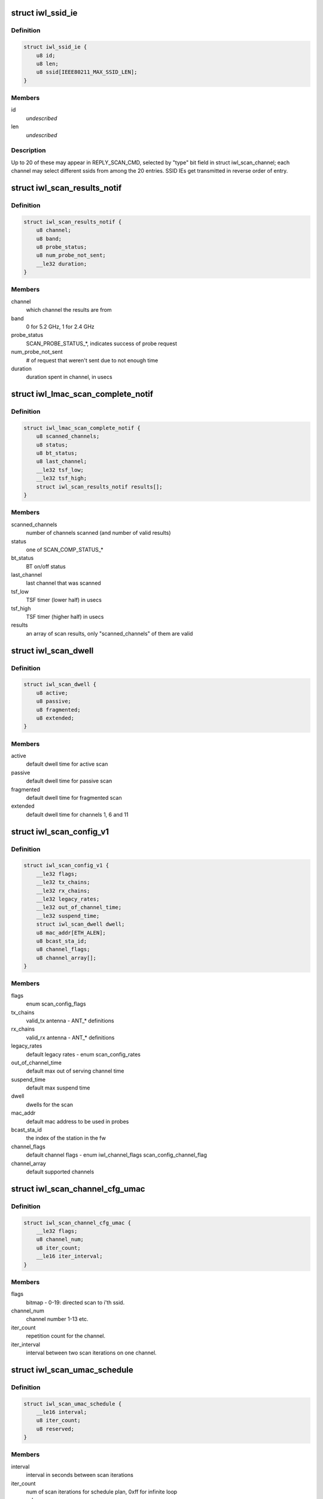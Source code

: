 .. -*- coding: utf-8; mode: rst -*-
.. src-file: drivers/net/wireless/intel/iwlwifi/mvm/fw-api-scan.h

.. _`iwl_ssid_ie`:

struct iwl_ssid_ie
==================

.. c:type:: struct iwl_ssid_ie

    directed scan network information element

.. _`iwl_ssid_ie.definition`:

Definition
----------

.. code-block:: c

    struct iwl_ssid_ie {
        u8 id;
        u8 len;
        u8 ssid[IEEE80211_MAX_SSID_LEN];
    }

.. _`iwl_ssid_ie.members`:

Members
-------

id
    *undescribed*

len
    *undescribed*

.. _`iwl_ssid_ie.description`:

Description
-----------

Up to 20 of these may appear in REPLY_SCAN_CMD,
selected by "type" bit field in struct iwl_scan_channel;
each channel may select different ssids from among the 20 entries.
SSID IEs get transmitted in reverse order of entry.

.. _`iwl_scan_results_notif`:

struct iwl_scan_results_notif
=============================

.. c:type:: struct iwl_scan_results_notif

    scan results for one channel - SCAN_RESULT_NTF_API_S_VER_3

.. _`iwl_scan_results_notif.definition`:

Definition
----------

.. code-block:: c

    struct iwl_scan_results_notif {
        u8 channel;
        u8 band;
        u8 probe_status;
        u8 num_probe_not_sent;
        __le32 duration;
    }

.. _`iwl_scan_results_notif.members`:

Members
-------

channel
    which channel the results are from

band
    0 for 5.2 GHz, 1 for 2.4 GHz

probe_status
    SCAN_PROBE_STATUS\_\*, indicates success of probe request

num_probe_not_sent
    # of request that weren't sent due to not enough time

duration
    duration spent in channel, in usecs

.. _`iwl_lmac_scan_complete_notif`:

struct iwl_lmac_scan_complete_notif
===================================

.. c:type:: struct iwl_lmac_scan_complete_notif

    notifies end of scanning (all channels) SCAN_COMPLETE_NTF_API_S_VER_3

.. _`iwl_lmac_scan_complete_notif.definition`:

Definition
----------

.. code-block:: c

    struct iwl_lmac_scan_complete_notif {
        u8 scanned_channels;
        u8 status;
        u8 bt_status;
        u8 last_channel;
        __le32 tsf_low;
        __le32 tsf_high;
        struct iwl_scan_results_notif results[];
    }

.. _`iwl_lmac_scan_complete_notif.members`:

Members
-------

scanned_channels
    number of channels scanned (and number of valid results)

status
    one of SCAN_COMP_STATUS\_\*

bt_status
    BT on/off status

last_channel
    last channel that was scanned

tsf_low
    TSF timer (lower half) in usecs

tsf_high
    TSF timer (higher half) in usecs

results
    an array of scan results, only "scanned_channels" of them are valid

.. _`iwl_scan_dwell`:

struct iwl_scan_dwell
=====================

.. c:type:: struct iwl_scan_dwell


.. _`iwl_scan_dwell.definition`:

Definition
----------

.. code-block:: c

    struct iwl_scan_dwell {
        u8 active;
        u8 passive;
        u8 fragmented;
        u8 extended;
    }

.. _`iwl_scan_dwell.members`:

Members
-------

active
    default dwell time for active scan

passive
    default dwell time for passive scan

fragmented
    default dwell time for fragmented scan

extended
    default dwell time for channels 1, 6 and 11

.. _`iwl_scan_config_v1`:

struct iwl_scan_config_v1
=========================

.. c:type:: struct iwl_scan_config_v1


.. _`iwl_scan_config_v1.definition`:

Definition
----------

.. code-block:: c

    struct iwl_scan_config_v1 {
        __le32 flags;
        __le32 tx_chains;
        __le32 rx_chains;
        __le32 legacy_rates;
        __le32 out_of_channel_time;
        __le32 suspend_time;
        struct iwl_scan_dwell dwell;
        u8 mac_addr[ETH_ALEN];
        u8 bcast_sta_id;
        u8 channel_flags;
        u8 channel_array[];
    }

.. _`iwl_scan_config_v1.members`:

Members
-------

flags
    enum scan_config_flags

tx_chains
    valid_tx antenna - ANT\_\* definitions

rx_chains
    valid_rx antenna - ANT\_\* definitions

legacy_rates
    default legacy rates - enum scan_config_rates

out_of_channel_time
    default max out of serving channel time

suspend_time
    default max suspend time

dwell
    dwells for the scan

mac_addr
    default mac address to be used in probes

bcast_sta_id
    the index of the station in the fw

channel_flags
    default channel flags - enum iwl_channel_flags
    scan_config_channel_flag

channel_array
    default supported channels

.. _`iwl_scan_channel_cfg_umac`:

struct iwl_scan_channel_cfg_umac
================================

.. c:type:: struct iwl_scan_channel_cfg_umac


.. _`iwl_scan_channel_cfg_umac.definition`:

Definition
----------

.. code-block:: c

    struct iwl_scan_channel_cfg_umac {
        __le32 flags;
        u8 channel_num;
        u8 iter_count;
        __le16 iter_interval;
    }

.. _`iwl_scan_channel_cfg_umac.members`:

Members
-------

flags
    bitmap - 0-19:  directed scan to i'th ssid.

channel_num
    channel number 1-13 etc.

iter_count
    repetition count for the channel.

iter_interval
    interval between two scan iterations on one channel.

.. _`iwl_scan_umac_schedule`:

struct iwl_scan_umac_schedule
=============================

.. c:type:: struct iwl_scan_umac_schedule


.. _`iwl_scan_umac_schedule.definition`:

Definition
----------

.. code-block:: c

    struct iwl_scan_umac_schedule {
        __le16 interval;
        u8 iter_count;
        u8 reserved;
    }

.. _`iwl_scan_umac_schedule.members`:

Members
-------

interval
    interval in seconds between scan iterations

iter_count
    num of scan iterations for schedule plan, 0xff for infinite loop

reserved
    for alignment and future use

.. _`iwl_scan_req_umac_tail`:

struct iwl_scan_req_umac_tail
=============================

.. c:type:: struct iwl_scan_req_umac_tail

    the rest of the UMAC scan request command parameters following channels configuration array.

.. _`iwl_scan_req_umac_tail.definition`:

Definition
----------

.. code-block:: c

    struct iwl_scan_req_umac_tail {
        struct iwl_scan_umac_schedule schedule[IWL_MAX_SCHED_SCAN_PLANS];
        __le16 delay;
        __le16 reserved;
        struct iwl_scan_probe_req preq;
        struct iwl_ssid_ie direct_scan[PROBE_OPTION_MAX];
    }

.. _`iwl_scan_req_umac_tail.members`:

Members
-------

schedule
    two scheduling plans.

delay
    delay in TUs before starting the first scan iteration

reserved
    for future use and alignment

preq
    probe request with IEs blocks

direct_scan
    list of SSIDs for directed active scan

.. _`iwl_scan_req_umac`:

struct iwl_scan_req_umac
========================

.. c:type:: struct iwl_scan_req_umac


.. _`iwl_scan_req_umac.definition`:

Definition
----------

.. code-block:: c

    struct iwl_scan_req_umac {
        __le32 flags;
        __le32 uid;
        __le32 ooc_priority;
        __le16 general_flags;
        u8 reserved2;
        u8 scan_start_mac_id;
        u8 extended_dwell;
        u8 active_dwell;
        u8 passive_dwell;
        u8 fragmented_dwell;
        union {unnamed_union};
    }

.. _`iwl_scan_req_umac.members`:

Members
-------

flags
    &enum iwl_umac_scan_flags

uid
    scan id, \ :c:type:`enum iwl_umac_scan_uid_offsets <iwl_umac_scan_uid_offsets>`\ 

ooc_priority
    out of channel priority - \ :c:type:`enum iwl_scan_priority <iwl_scan_priority>`\ 

general_flags
    &enum iwl_umac_scan_general_flags

reserved2
    for future use and alignment

scan_start_mac_id
    report the scan start TSF time according to this mac TSF

extended_dwell
    dwell time for channels 1, 6 and 11

active_dwell
    dwell time for active scan

passive_dwell
    dwell time for passive scan

fragmented_dwell
    dwell time for fragmented passive scan

{unnamed_union}
    anonymous


.. _`iwl_umac_scan_abort`:

struct iwl_umac_scan_abort
==========================

.. c:type:: struct iwl_umac_scan_abort


.. _`iwl_umac_scan_abort.definition`:

Definition
----------

.. code-block:: c

    struct iwl_umac_scan_abort {
        __le32 uid;
        __le32 flags;
    }

.. _`iwl_umac_scan_abort.members`:

Members
-------

uid
    scan id, \ :c:type:`enum iwl_umac_scan_uid_offsets <iwl_umac_scan_uid_offsets>`\ 

flags
    reserved

.. _`iwl_umac_scan_complete`:

struct iwl_umac_scan_complete
=============================

.. c:type:: struct iwl_umac_scan_complete


.. _`iwl_umac_scan_complete.definition`:

Definition
----------

.. code-block:: c

    struct iwl_umac_scan_complete {
        __le32 uid;
        u8 last_schedule;
        u8 last_iter;
        u8 status;
        u8 ebs_status;
        __le32 time_from_last_iter;
        __le32 reserved;
    }

.. _`iwl_umac_scan_complete.members`:

Members
-------

uid
    scan id, \ :c:type:`enum iwl_umac_scan_uid_offsets <iwl_umac_scan_uid_offsets>`\ 

last_schedule
    last scheduling line

last_iter
    last scan iteration number

status
    *undescribed*

ebs_status
    &enum iwl_scan_ebs_status

time_from_last_iter
    time elapsed from last iteration

reserved
    for future use

.. _`iwl_scan_offload_profile_match`:

struct iwl_scan_offload_profile_match
=====================================

.. c:type:: struct iwl_scan_offload_profile_match

    match information

.. _`iwl_scan_offload_profile_match.definition`:

Definition
----------

.. code-block:: c

    struct iwl_scan_offload_profile_match {
        u8 bssid[ETH_ALEN];
        __le16 reserved;
        u8 channel;
        u8 energy;
        u8 matching_feature;
        u8 matching_channels[SCAN_OFFLOAD_MATCHING_CHANNELS_LEN];
    }

.. _`iwl_scan_offload_profile_match.members`:

Members
-------

bssid
    matched bssid

reserved
    *undescribed*

channel
    channel where the match occurred

energy
    *undescribed*

matching_feature
    *undescribed*

matching_channels
    bitmap of channels that matched, referencing
    the channels passed in tue scan offload request

.. _`iwl_scan_offload_profiles_query`:

struct iwl_scan_offload_profiles_query
======================================

.. c:type:: struct iwl_scan_offload_profiles_query

    match results query response

.. _`iwl_scan_offload_profiles_query.definition`:

Definition
----------

.. code-block:: c

    struct iwl_scan_offload_profiles_query {
        __le32 matched_profiles;
        __le32 last_scan_age;
        __le32 n_scans_done;
        __le32 gp2_d0u;
        __le32 gp2_invoked;
        u8 resume_while_scanning;
        u8 self_recovery;
        __le16 reserved;
        struct iwl_scan_offload_profile_match matches[IWL_SCAN_MAX_PROFILES];
    }

.. _`iwl_scan_offload_profiles_query.members`:

Members
-------

matched_profiles
    bitmap of matched profiles, referencing the
    matches passed in the scan offload request

last_scan_age
    age of the last offloaded scan

n_scans_done
    number of offloaded scans done

gp2_d0u
    GP2 when D0U occurred

gp2_invoked
    GP2 when scan offload was invoked

resume_while_scanning
    not used

self_recovery
    obsolete

reserved
    reserved

matches
    array of match information, one for each match

.. _`iwl_umac_scan_iter_complete_notif`:

struct iwl_umac_scan_iter_complete_notif
========================================

.. c:type:: struct iwl_umac_scan_iter_complete_notif

    notifies end of scanning iteration

.. _`iwl_umac_scan_iter_complete_notif.definition`:

Definition
----------

.. code-block:: c

    struct iwl_umac_scan_iter_complete_notif {
        __le32 uid;
        u8 scanned_channels;
        u8 status;
        u8 bt_status;
        u8 last_channel;
        __le64 start_tsf;
        struct iwl_scan_results_notif results[];
    }

.. _`iwl_umac_scan_iter_complete_notif.members`:

Members
-------

uid
    scan id, \ :c:type:`enum iwl_umac_scan_uid_offsets <iwl_umac_scan_uid_offsets>`\ 

scanned_channels
    number of channels scanned and number of valid elements in
    results array

status
    one of SCAN_COMP_STATUS\_\*

bt_status
    BT on/off status

last_channel
    last channel that was scanned

start_tsf
    TSF timer in usecs of the scan start time for the mac specified
    in \ :c:type:`struct iwl_scan_req_umac <iwl_scan_req_umac>`\ .

results
    array of scan results, only "scanned_channels" of them are valid

.. This file was automatic generated / don't edit.


